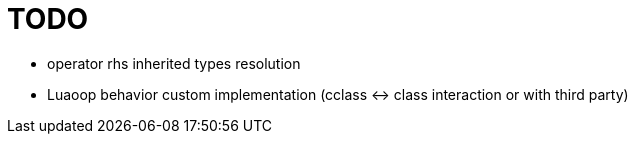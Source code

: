 
= TODO

* operator rhs inherited types resolution
* Luaoop behavior custom implementation (cclass <-> class interaction or with third party)
